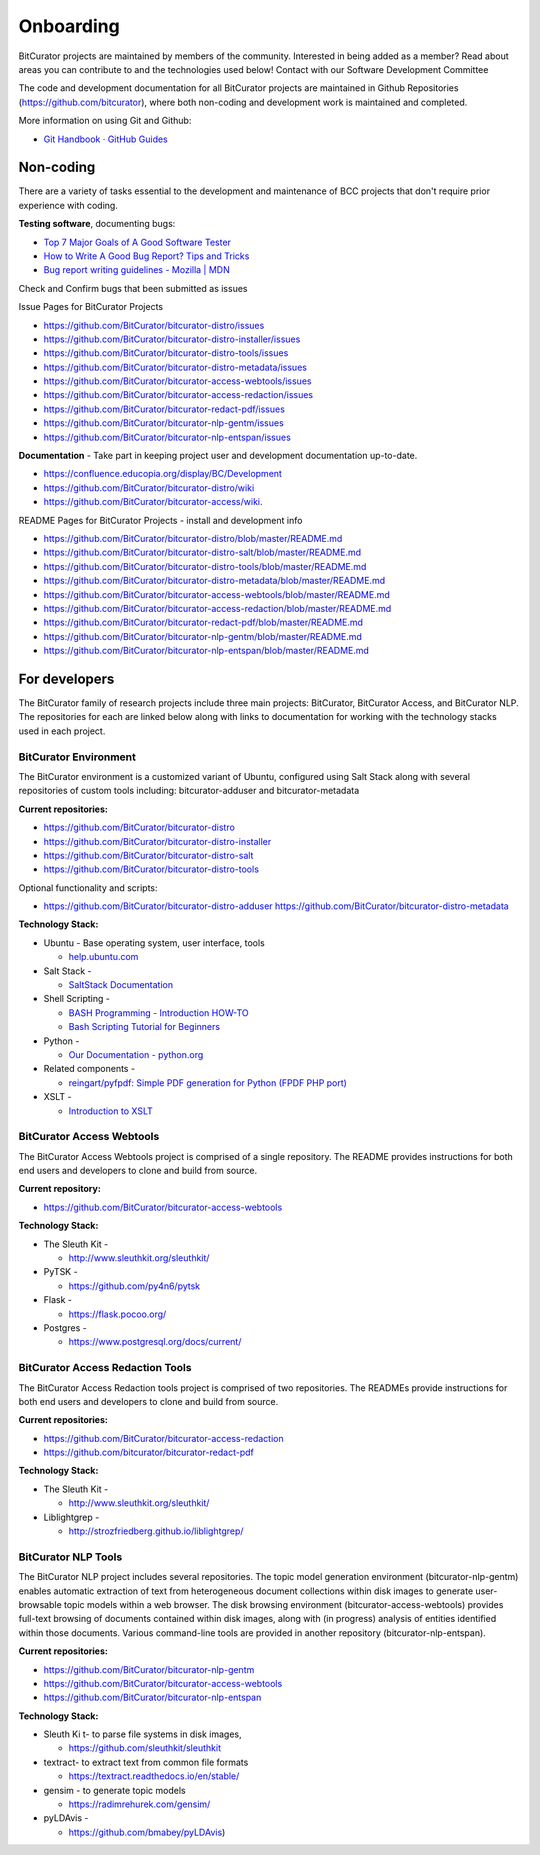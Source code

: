 **Onboarding**
==============

BitCurator projects are maintained by members of the community.
Interested in being added as a member? Read about areas you can
contribute to and the technologies used below! Contact with our Software
Development Committee

The code and development documentation for all BitCurator projects are
maintained in Github Repositories (https://github.com/bitcurator), where
both non-coding and development work is maintained and completed.

More information on using Git and Github:

-  `Git Handbook · GitHub
   Guides <https://guides.github.com/introduction/git-handbook/>`__

**Non-coding**
--------------

There are a variety of tasks essential to the development and
maintenance of BCC projects that don't require prior experience with
coding.

**Testing software**, documenting bugs:

-  `Top 7 Major Goals of A Good Software
   Tester <https://www.softwaretestinghelp.com/goals-of-a-software-tester/>`__

-  `How to Write A Good Bug Report? Tips and
   Tricks <https://www.softwaretestinghelp.com/how-to-write-good-bug-report/>`__

-  `Bug report writing guidelines - Mozilla \|
   MDN <https://developer.mozilla.org/en-US/docs/Mozilla/QA/Bug_writing_guidelines>`__

Check and Confirm bugs that been submitted as issues

Issue Pages for BitCurator Projects

-  https://github.com/BitCurator/bitcurator-distro/issues

-  https://github.com/BitCurator/bitcurator-distro-installer/issues

-  https://github.com/BitCurator/bitcurator-distro-tools/issues

-  https://github.com/BitCurator/bitcurator-distro-metadata/issues

-  https://github.com/BitCurator/bitcurator-access-webtools/issues

-  https://github.com/BitCurator/bitcurator-access-redaction/issues

-  https://github.com/BitCurator/bitcurator-redact-pdf/issues

-  https://github.com/BitCurator/bitcurator-nlp-gentm/issues

-  https://github.com/BitCurator/bitcurator-nlp-entspan/issues

**Documentation** - Take part in keeping project user and development
documentation up-to-date.

-  https://confluence.educopia.org/display/BC/Development

-  https://github.com/BitCurator/bitcurator-distro/wiki

-  https://github.com/BitCurator/bitcurator-access/wiki.

README Pages for BitCurator Projects - install and development info

-  https://github.com/BitCurator/bitcurator-distro/blob/master/README.md

-  https://github.com/BitCurator/bitcurator-distro-salt/blob/master/README.md

-  https://github.com/BitCurator/bitcurator-distro-tools/blob/master/README.md

-  https://github.com/BitCurator/bitcurator-distro-metadata/blob/master/README.md

-  https://github.com/BitCurator/bitcurator-access-webtools/blob/master/README.md

-  https://github.com/BitCurator/bitcurator-access-redaction/blob/master/README.md

-  https://github.com/BitCurator/bitcurator-redact-pdf/blob/master/README.md

-  https://github.com/BitCurator/bitcurator-nlp-gentm/blob/master/README.md

-  https://github.com/BitCurator/bitcurator-nlp-entspan/blob/master/README.md

**For developers**
------------------

The BitCurator family of research projects include three main projects:
BitCurator, BitCurator Access, and BitCurator NLP. The repositories for
each are linked below along with links to documentation for working with
the technology stacks used in each project.

**BitCurator Environment**
~~~~~~~~~~~~~~~~~~~~~~~~~~

The BitCurator environment is a customized variant of Ubuntu, configured
using Salt Stack along with several repositories of custom tools
including: bitcurator-adduser and bitcurator-metadata

**Current repositories:**

-  https://github.com/BitCurator/bitcurator-distro

-  https://github.com/BitCurator/bitcurator-distro-installer

-  https://github.com/BitCurator/bitcurator-distro-salt

-  https://github.com/BitCurator/bitcurator-distro-tools

Optional functionality and scripts:

-  https://github.com/BitCurator/bitcurator-distro-adduser
   https://github.com/BitCurator/bitcurator-distro-metadata

**Technology Stack:**

-  Ubuntu - Base operating system, user interface, tools

   -  `help.ubuntu.com <https://help.ubuntu.com/lts/ubuntu-help/index.html>`__

-  Salt Stack -

   -  `SaltStack Documentation <https://docs.saltstack.com/>`__

-  Shell Scripting -

   -  `BASH Programming - Introduction
      HOW-TO <https://tldp.org/HOWTO/Bash-Prog-Intro-HOWTO.html>`__

   -  `Bash Scripting Tutorial for
      Beginners <https://linuxconfig.org/bash-scripting-tutorial-for-beginners>`__

-  Python -

   -  `Our Documentation - python.org <https://www.python.org/doc/>`__

-  Related components -

   -  `reingart/pyfpdf: Simple PDF generation for Python (FPDF PHP
      port) <https://github.com/reingart/pyfpdf>`__

-  XSLT -

   -  `Introduction to
      XSLT <https://www.ibm.com/developerworks/xml/tutorials/x-introxslt/x-introxslt.html>`__

**BitCurator Access Webtools**
~~~~~~~~~~~~~~~~~~~~~~~~~~~~~~

The BitCurator Access Webtools project is comprised of a single
repository. The README provides instructions for both end users and
developers to clone and build from source.

**Current repository:**

-  https://github.com/BitCurator/bitcurator-access-webtools

**Technology Stack:**

-  The Sleuth Kit -

   -  http://www.sleuthkit.org/sleuthkit/

-  PyTSK -

   -  https://github.com/py4n6/pytsk

-  Flask -

   -  https://flask.pocoo.org/

-  Postgres -

   -  https://www.postgresql.org/docs/current/

**BitCurator Access Redaction Tools**
~~~~~~~~~~~~~~~~~~~~~~~~~~~~~~~~~~~~~

The BitCurator Access Redaction tools project is comprised of two
repositories. The READMEs provide instructions for both end users and
developers to clone and build from source.

**Current repositories:**

-  https://github.com/BitCurator/bitcurator-access-redaction

-  https://github.com/bitcurator/bitcurator-redact-pdf

**Technology Stack:**

-  The Sleuth Kit -

   -  http://www.sleuthkit.org/sleuthkit/

-  Liblightgrep -

   -  http://strozfriedberg.github.io/liblightgrep/

**BitCurator NLP Tools**
~~~~~~~~~~~~~~~~~~~~~~~~

The BitCurator NLP project includes several repositories. The topic
model generation environment (bitcurator-nlp-gentm) enables automatic
extraction of text from heterogeneous document collections within disk
images to generate user-browsable topic models within a web browser. The
disk browsing environment (bitcurator-access-webtools) provides
full-text browsing of documents contained within disk images, along with
(in progress) analysis of entities identified within those documents.
Various command-line tools are provided in another repository
(bitcurator-nlp-entspan).

**Current repositories:**

-  https://github.com/BitCurator/bitcurator-nlp-gentm

-  https://github.com/BitCurator/bitcurator-access-webtools

-  https://github.com/BitCurator/bitcurator-nlp-entspan

**Technology Stack:**

-  Sleuth Ki t- to parse file systems in disk images,

   -  https://github.com/sleuthkit/sleuthkit

-  textract- to extract text from common file formats

   -  https://textract.readthedocs.io/en/stable/

-  gensim - to generate topic models

   -  https://radimrehurek.com/gensim/

-  pyLDAvis -

   -  https://github.com/bmabey/pyLDAvis)
